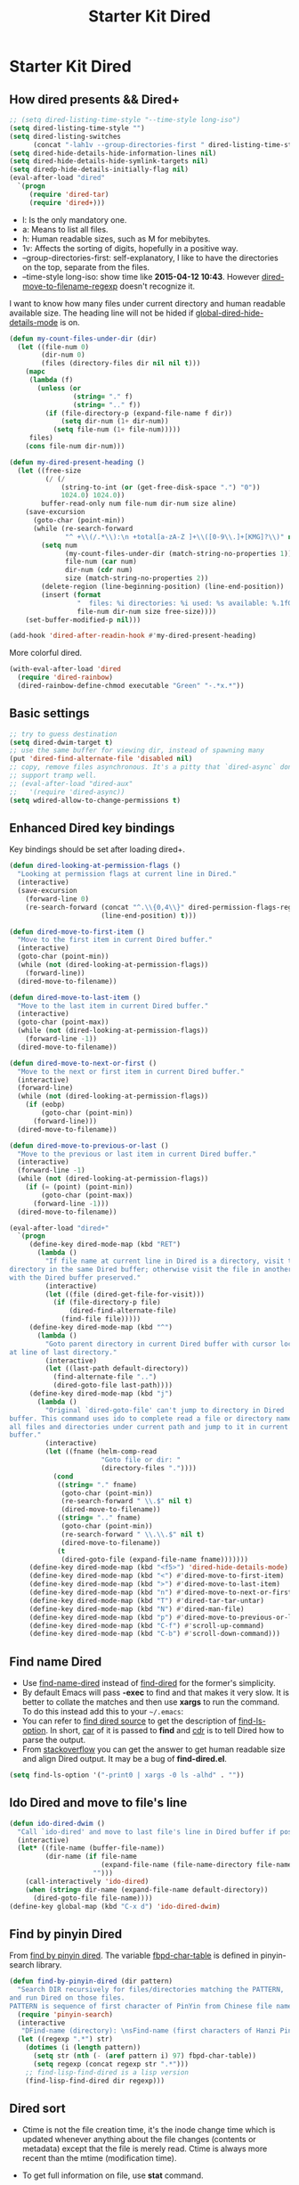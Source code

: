 #+TITLE: Starter Kit Dired
#+OPTIONS: toc:nil num:nil ^:nil

* Starter Kit Dired
** How dired presents && Dired+
#+BEGIN_SRC emacs-lisp
;; (setq dired-listing-time-style "--time-style long-iso")
(setq dired-listing-time-style "")
(setq dired-listing-switches
      (concat "-lah1v --group-directories-first " dired-listing-time-style))
(setq dired-hide-details-hide-information-lines nil)
(setq dired-hide-details-hide-symlink-targets nil)
(setq diredp-hide-details-initially-flag nil)
(eval-after-load "dired"
  `(progn
     (require 'dired-tar)
     (require 'dired+)))
#+END_SRC

- l: Is the only mandatory one.
- a: Means to list all files.
- h: Human readable sizes, such as M for mebibytes.
- 1v: Affects the sorting of digits, hopefully in a positive way.
- --group-directories-first: self-explanatory, I like to have the directories
  on the top, separate from the files.
- --time-style long-iso: show time like *2015-04-12 10:43*. However
  [[help:dired-move-to-filename-regexp][dired-move-to-filename-regexp]] doesn't recognize it.

I want to know how many files under current directory and human readable
available size. The heading line will not be hided if
[[help:global-dired-hide-details-mode][global-dired-hide-details-mode]] is on.
#+begin_src emacs-lisp
(defun my-count-files-under-dir (dir)
  (let ((file-num 0)
        (dir-num 0)
        (files (directory-files dir nil nil t)))
    (mapc
     (lambda (f)
       (unless (or
                (string= "." f)
                (string= ".." f))
         (if (file-directory-p (expand-file-name f dir))
             (setq dir-num (1+ dir-num))
           (setq file-num (1+ file-num)))))
     files)
    (cons file-num dir-num)))

(defun my-dired-present-heading ()
  (let ((free-size
         (/ (/
             (string-to-int (or (get-free-disk-space ".") "0"))
             1024.0) 1024.0))
        buffer-read-only num file-num dir-num size aline)
    (save-excursion
      (goto-char (point-min))
      (while (re-search-forward
              "^ +\\(/.*\\):\n +total[a-zA-Z ]+\\([0-9\\.]+[KMG]?\\)" nil t)
        (setq num
              (my-count-files-under-dir (match-string-no-properties 1))
              file-num (car num)
              dir-num (cdr num)
              size (match-string-no-properties 2))
        (delete-region (line-beginning-position) (line-end-position))
        (insert (format
                 "  files: %i directories: %i used: %s available: %.1fG \n"
                 file-num dir-num size free-size))))
    (set-buffer-modified-p nil)))

(add-hook 'dired-after-readin-hook #'my-dired-present-heading)
#+end_src

More colorful dired.
#+begin_src emacs-lisp
(with-eval-after-load 'dired
  (require 'dired-rainbow)
  (dired-rainbow-define-chmod executable "Green" "-.*x.*"))
#+end_src

** Basic settings

#+BEGIN_SRC emacs-lisp
;; try to guess destination
(setq dired-dwim-target t)
;; use the same buffer for viewing dir, instead of spawning many
(put 'dired-find-alternate-file 'disabled nil)
;; copy, remove files asynchronous. It's a pitty that `dired-async` don't
;; support tramp well.
;; (eval-after-load "dired-aux"
;;   '(require 'dired-async))
(setq wdired-allow-to-change-permissions t)
#+END_SRC

** Enhanced Dired key bindings

Key bindings should be set after loading dired+.
#+begin_src emacs-lisp
(defun dired-looking-at-permission-flags ()
  "Looking at permission flags at current line in Dired."
  (interactive)
  (save-excursion
    (forward-line 0)
    (re-search-forward (concat "^.\\{0,4\\}" dired-permission-flags-regexp)
                       (line-end-position) t)))

(defun dired-move-to-first-item ()
  "Move to the first item in current Dired buffer."
  (interactive)
  (goto-char (point-min))
  (while (not (dired-looking-at-permission-flags))
    (forward-line))
  (dired-move-to-filename))

(defun dired-move-to-last-item ()
  "Move to the last item in current Dired buffer."
  (interactive)
  (goto-char (point-max))
  (while (not (dired-looking-at-permission-flags))
    (forward-line -1))
  (dired-move-to-filename))

(defun dired-move-to-next-or-first ()
  "Move to the next or first item in current Dired buffer."
  (interactive)
  (forward-line)
  (while (not (dired-looking-at-permission-flags))
    (if (eobp)
        (goto-char (point-min))
      (forward-line)))
  (dired-move-to-filename))

(defun dired-move-to-previous-or-last ()
  "Move to the previous or last item in current Dired buffer."
  (interactive)
  (forward-line -1)
  (while (not (dired-looking-at-permission-flags))
    (if (= (point) (point-min))
        (goto-char (point-max))
      (forward-line -1)))
  (dired-move-to-filename))

(eval-after-load "dired+"
  `(progn
     (define-key dired-mode-map (kbd "RET")
       (lambda ()
         "If file name at current line in Dired is a directory, visit the
directory in the same Dired buffer; otherwise visit the file in another buffer
with the Dired buffer preserved."
         (interactive)
         (let ((file (dired-get-file-for-visit)))
           (if (file-directory-p file)
               (dired-find-alternate-file)
             (find-file file)))))
     (define-key dired-mode-map (kbd "^")
       (lambda ()
         "Goto parent directory in current Dired buffer with cursor locating
at line of last directory."
         (interactive)
         (let ((last-path default-directory))
           (find-alternate-file "..")
           (dired-goto-file last-path))))
     (define-key dired-mode-map (kbd "j")
       (lambda ()
         "Original `dired-goto-file' can't jump to directory in Dired
buffer. This command uses ido to complete read a file or directory name from
all files and directories under current path and jump to it in current Dired
buffer."
         (interactive)
         (let ((fname (helm-comp-read
                       "Goto file or dir: "
                       (directory-files "."))))
           (cond
            ((string= "." fname)
             (goto-char (point-min))
             (re-search-forward " \\.$" nil t)
             (dired-move-to-filename))
            ((string= ".." fname)
             (goto-char (point-min))
             (re-search-forward " \\.\\.$" nil t)
             (dired-move-to-filename))
            (t
             (dired-goto-file (expand-file-name fname)))))))
     (define-key dired-mode-map (kbd "<f5>") 'dired-hide-details-mode)
     (define-key dired-mode-map (kbd "<") #'dired-move-to-first-item)
     (define-key dired-mode-map (kbd ">") #'dired-move-to-last-item)
     (define-key dired-mode-map (kbd "n") #'dired-move-to-next-or-first)
     (define-key dired-mode-map (kbd "T") #'dired-tar-tar-untar)
     (define-key dired-mode-map (kbd "N") #'dired-man-file)
     (define-key dired-mode-map (kbd "p") #'dired-move-to-previous-or-last)
     (define-key dired-mode-map (kbd "C-f") #'scroll-up-command)
     (define-key dired-mode-map (kbd "C-b") #'scroll-down-command)))
#+end_src

** Find name Dired

+ Use [[help:find-name-dired][find-name-dired]] instead of [[help:find-dired][find-dired]] for the former's simplicity.
+ By default Emacs will pass *-exec* to find and that makes it very slow. It is
  better to collate the matches and then use *xargs* to run the command. To do
  this instead add this to your =~/.emacs=:
+ You can refer to [[https://github.com/typester/emacs/blob/master/lisp/find-dired.el][find dired source]] to get the description of
  [[help:find-ls-option][find-ls-option]]. In short, [[help:car][car]] of it is passed to *find* and [[help:cdr][cdr]] is to tell
  Dired how to parse the output.
+ From [[http://stackoverflow.com/questions/14602291/dired-how-to-get-really-human-readable-output-find-ls-option][stackoverflow]] you can get the answer to get human readable size and
  align Dired output. It may be a bug of *find-dired.el*.
#+begin_src emacs-lisp
(setq find-ls-option '("-print0 | xargs -0 ls -alhd" . ""))
#+end_src

** Ido Dired and move to file's line

#+begin_src emacs-lisp
(defun ido-dired-dwim ()
  "Call `ido-dired' and move to last file's line in Dired buffer if possible."
  (interactive)
  (let* ((file-name (buffer-file-name))
         (dir-name (if file-name
                       (expand-file-name (file-name-directory file-name))
                     "")))
    (call-interactively 'ido-dired)
    (when (string= dir-name (expand-file-name default-directory))
      (dired-goto-file file-name))))
(define-key global-map (kbd "C-x d") 'ido-dired-dwim)
#+end_src

** Find by pinyin Dired

From [[http://github.com/redguardtoo/find-by-pinyin-dired][find by pinyin dired]]. The variable [[help:fbpd-char-table][fbpd-char-table]] is defined in
pinyin-search library.
#+begin_src emacs-lisp
(defun find-by-pinyin-dired (dir pattern)
  "Search DIR recursively for files/directories matching the PATTERN,
and run Dired on those files.
PATTERN is sequence of first character of PinYin from Chinese file name."
  (require 'pinyin-search)
  (interactive
   "DFind-name (directory): \nsFind-name (first characters of Hanzi Pinyin): ")
  (let ((regexp ".*") str)
    (dotimes (i (length pattern))
      (setq str (nth (- (aref pattern i) 97) fbpd-char-table))
      (setq regexp (concat regexp str ".*")))
    ;; find-lisp-find-dired is a lisp version
    (find-lisp-find-dired dir regexp)))
#+end_src

** Dired sort

+ Ctime is not the file creation time, it's the inode change time which is
  updated whenever anything about the file changes (contents or metadata)
  except that the file is merely read. Ctime is always more recent than the
  mtime (modification time).
+ To get full information on file, use *stat* command.
+ To sort files by creation time:
  #+begin_src sh :tangle no
  stat -c '%W %n' * | sort -k1n
  #+end_src
#+begin_src emacs-lisp
(defun dired-sort-mtime ()
  (interactive)
  (dired-sort-other (concat "-laht " dired-listing-time-style)))

(defun dired-sort-ctime ()
  (interactive)
  (dired-sort-other (concat "-lahct " dired-listing-time-style)))

(defun dired-sort-access-time ()
  (interactive)
  (dired-sort-other (concat "-lahut " dired-listing-time-style)))

(defun dired-sort-size ()
  (interactive)
  (dired-sort-other (concat "-lahS " dired-listing-time-style)))

(defun dired-sort-extension ()
  (interactive)
  (dired-sort-other
   (concat "-lahX --group-directories-first " dired-listing-time-style)))

(defun dired-sort-name ()
  (interactive)
  (dired-sort-other dired-listing-switches))
#+end_src

** Dired man

#+begin_src emacs-lisp
(defun dired-man-file (file)
  (require 'man)
  (interactive
   (list
    (ido-read-file-name ": " nil (dired-get-file-for-visit))))
  (Man-getpage-in-background file))
#+end_src

** Add dired to recent file

#+begin_src emacs-lisp
(defun recentf-add-dired-file ()
  (require 'recentf)
  (when (eq major-mode 'dired-mode)
    (recentf-add-file dired-directory)))
(add-hook 'dired-mode-hook #'recentf-add-dired-file)
#+end_src

** Tips

- *w* copies file name to ring. *C-u 0 w* copies full path.
- *!* run shell command, *&* run shell command synchronously.
- *#* to flag all auto save files for deletion.
- *~* to flag all backup files for deletion.
